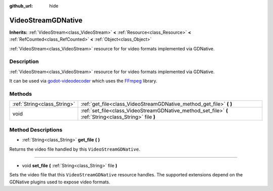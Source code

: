 :github_url: hide

.. Generated automatically by doc/tools/make_rst.py in Godot's source tree.
.. DO NOT EDIT THIS FILE, but the VideoStreamGDNative.xml source instead.
.. The source is found in doc/classes or modules/<name>/doc_classes.

.. _class_VideoStreamGDNative:

VideoStreamGDNative
===================

**Inherits:** :ref:`VideoStream<class_VideoStream>` **<** :ref:`Resource<class_Resource>` **<** :ref:`RefCounted<class_RefCounted>` **<** :ref:`Object<class_Object>`

:ref:`VideoStream<class_VideoStream>` resource for for video formats implemented via GDNative.

Description
-----------

:ref:`VideoStream<class_VideoStream>` resource for for video formats implemented via GDNative.

It can be used via `godot-videodecoder <https://github.com/KidRigger/godot-videodecoder>`__ which uses the `FFmpeg <https://ffmpeg.org>`__ library.

Methods
-------

+-----------------------------+---------------------------------------------------------------------------------------------------------+
| :ref:`String<class_String>` | :ref:`get_file<class_VideoStreamGDNative_method_get_file>` **(** **)**                                  |
+-----------------------------+---------------------------------------------------------------------------------------------------------+
| void                        | :ref:`set_file<class_VideoStreamGDNative_method_set_file>` **(** :ref:`String<class_String>` file **)** |
+-----------------------------+---------------------------------------------------------------------------------------------------------+

Method Descriptions
-------------------

.. _class_VideoStreamGDNative_method_get_file:

- :ref:`String<class_String>` **get_file** **(** **)**

Returns the video file handled by this ``VideoStreamGDNative``.

----

.. _class_VideoStreamGDNative_method_set_file:

- void **set_file** **(** :ref:`String<class_String>` file **)**

Sets the video file that this ``VideoStreamGDNative`` resource handles. The supported extensions depend on the GDNative plugins used to expose video formats.

.. |virtual| replace:: :abbr:`virtual (This method should typically be overridden by the user to have any effect.)`
.. |const| replace:: :abbr:`const (This method has no side effects. It doesn't modify any of the instance's member variables.)`
.. |vararg| replace:: :abbr:`vararg (This method accepts any number of arguments after the ones described here.)`
.. |constructor| replace:: :abbr:`constructor (This method is used to construct a type.)`
.. |static| replace:: :abbr:`static (This method doesn't need an instance to be called, so it can be called directly using the class name.)`
.. |operator| replace:: :abbr:`operator (This method describes a valid operator to use with this type as left-hand operand.)`

